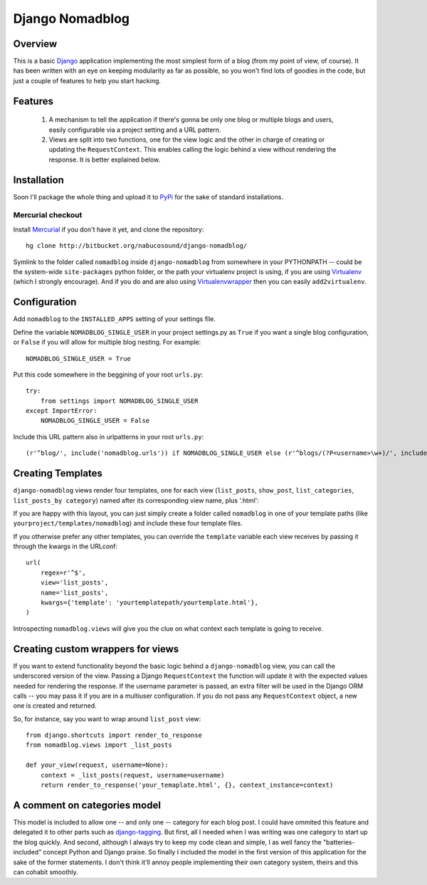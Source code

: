 .. _overview:

================
Django Nomadblog
================


Overview
========

This is a basic Django_ application implementing the most simplest form of a blog (from my point of view, of course). It has been written with an eye on keeping modularity as far as possible, so you won't find lots of goodies in the code, but just a couple of features to help you start hacking. 

Features
========

 1. A mechanism to tell the application if there's gonna be only one blog or multiple blogs and users, easily configurable via a project setting and a URL pattern.
 2. Views are split into two functions, one for the view logic and the other in charge of creating or updating the ``RequestContext``. This enables calling the logic behind a view without rendering the response. It is better explained below.

.. _Django: http://www.djangoproject.com/


Installation
============

Soon I'll package the whole thing and upload it to PyPi_ for the sake of standard installations.

.. _Pypi: http://pypi.python.org/

Mercurial checkout
------------------

Install Mercurial_ if you don't have it yet, and clone the repository::

    hg clone http://bitbucket.org/nabucosound/django-nomadblog/
    
Symlink to the folder called ``nomadblog`` inside ``django-nomadblog`` from somewhere in your PYTHONPATH -- could be the system-wide ``site-packages`` python folder, or the path your virtualenv project is using, if you are using Virtualenv_ (which I strongly encourage). And if you do and are also using Virtualenvwrapper_ then you can easily ``add2virtualenv``.

.. _Mercurial: http://www.selenic.com/mercurial/
.. _Virtualenv: http://pypi.python.org/pypi/virtualenv/
.. _Virtualenvwrapper: http://www.doughellmann.com/projects/virtualenvwrapper/


Configuration
=============

Add ``nomadblog`` to the ``INSTALLED_APPS`` setting of your settings file.

Define the variable ``NOMADBLOG_SINGLE_USER`` in your project settings.py as ``True`` if you want a single blog configuration, or ``False`` if you will allow for multiple blog nesting. For example::

    NOMADBLOG_SINGLE_USER = True

Put this code somewhere in the beggining of your root ``urls.py``::

  try:
      from settings import NOMADBLOG_SINGLE_USER
  except ImportError:
      NOMADBLOG_SINGLE_USER = False

Include this URL pattern also in urlpatterns in your root ``urls.py``::

  (r'^blog/', include('nomadblog.urls')) if NOMADBLOG_SINGLE_USER else (r'^blogs/(?P<username>\w+)/', include('nomadblog.urls'))


Creating Templates
==================

``django-nomadblog`` views render four templates, one for each view (``list_posts``, ``show_post``, ``list_categories``, ``list_posts_by category``) named after its corresponding view name, plus '.html':

If you are happy with this layout, you can just simply create a folder called ``nomadblog`` in one of your template paths (like ``yourproject/templates/nomadblog``) and include these four template files.

If you otherwise prefer any other templates, you can override the ``template`` variable each view receives by passing it through the kwargs in the URLconf::

  url(
      regex=r'^$',
      view='list_posts',
      name='list_posts',
      kwargs={'template': 'yourtemplatepath/yourtemplate.html'},
  )

Introspecting ``nomadblog.views`` will give you the clue on what context each template is going to receive.


Creating custom wrappers for views
==================================

If you want to extend functionality beyond the basic logic behind a ``django-nomadblog`` view, you can call the underscored version of the view. Passing a Django ``RequestContext`` the function will update it with the expected values needed for rendering the response. If the username parameter is passed, an extra filter will be used in the Django ORM calls -- you may pass it if you are in a multiuser configuration. If you do not pass any ``RequestContext`` object, a new one is created and returned.

So, for instance, say you want to wrap around ``list_post`` view::

  from django.shortcuts import render_to_response
  from nomadblog.views import _list_posts

  def your_view(request, username=None):
      context = _list_posts(request, username=username)
      return render_to_response('your_temaplate.html', {}, context_instance=context) 


A comment on categories model
=============================

This model is included to allow one -- and only one -- category for each blog post. I could have ommited this feature and delegated it to other parts such as django-tagging_. But first, all I needed when I was writing was one category to start up the blog quickly. And second, although I always try to keep my code clean and simple, I as well fancy the "batteries-included" concept Python and Django praise. So finally I included the model in the first version of this application for the sake of the former statements. I don't think it'll annoy people implementing their own category system, theirs and this can cohabit smoothly.

.. _django-tagging: http://code.google.com/p/django-tagging/


